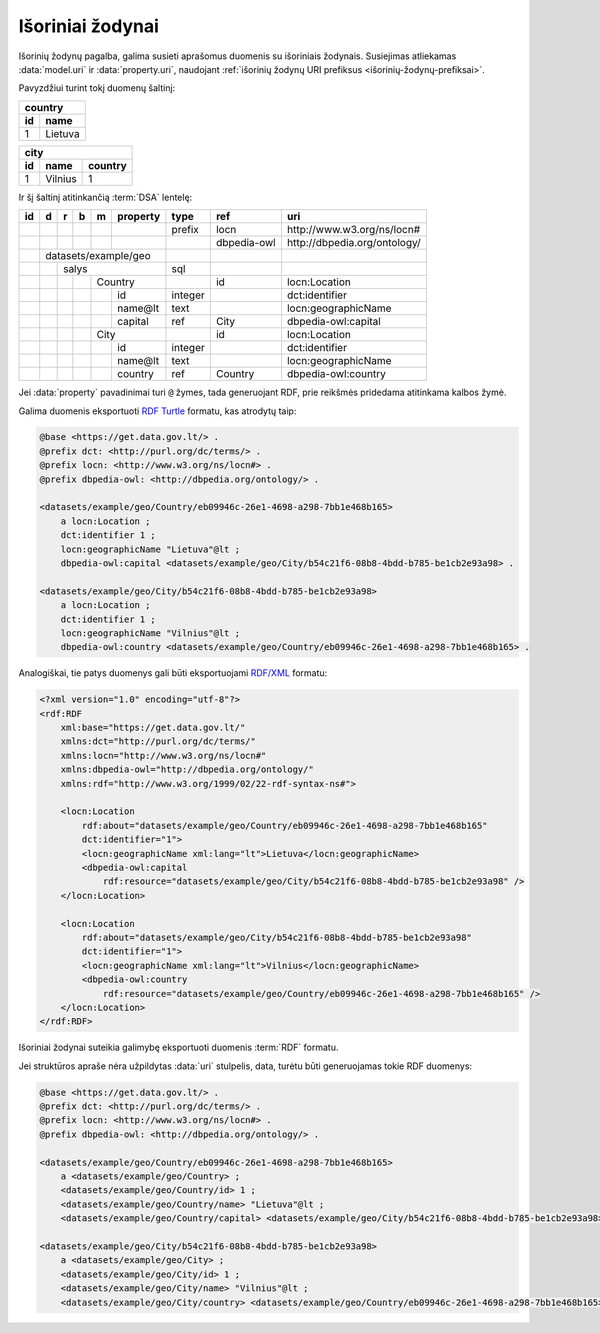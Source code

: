 .. default-role:: literal
.. _vocab:

Išoriniai žodynai
=================

Išorinių žodynų pagalba, galima susieti aprašomus duomenis su išoriniais
žodynais. Susiejimas atliekamas :data:`model.uri` ir :data:`property.uri`,
naudojant :ref:`išorinių žodynų URI prefiksus <išorinių-žodynų-prefiksai>`.

Pavyzdžiui turint tokį duomenų šaltinį:

===  =========
country
--------------
id   name
===  =========
1    Lietuva
===  =========

===  =========  =======
city
-----------------------
id   name       country
===  =========  =======
1    Vilnius    1
===  =========  =======

Ir šį šaltinį atitinkančią :term:`DSA` lentelę:

+----+---+---+---+---+----------+---------+----------------+-------------------------------+
| id | d | r | b | m | property | type    | ref            | uri                           |
+====+===+===+===+===+==========+=========+================+===============================+
|    |   |   |   |   |          | prefix  | locn           | \http://www.w3.org/ns/locn#   |
+----+---+---+---+---+----------+---------+----------------+-------------------------------+
|    |   |   |   |   |          |         | dbpedia-owl    | \http://dbpedia.org/ontology/ |
+----+---+---+---+---+----------+---------+----------------+-------------------------------+
|    | datasets/example/geo     |         |                |                               |
+----+---+---+---+---+----------+---------+----------------+-------------------------------+
|    |   | salys                | sql     |                |                               |
+----+---+---+---+---+----------+---------+----------------+-------------------------------+
|    |   |   |   | Country      |         | id             | locn:Location                 |
+----+---+---+---+---+----------+---------+----------------+-------------------------------+
|    |   |   |   |   | id       | integer |                | dct:identifier                |
+----+---+---+---+---+----------+---------+----------------+-------------------------------+
|    |   |   |   |   | name\@lt | text    |                | locn:geographicName           |
+----+---+---+---+---+----------+---------+----------------+-------------------------------+
|    |   |   |   |   | capital  | ref     | City           | dbpedia-owl:capital           |
+----+---+---+---+---+----------+---------+----------------+-------------------------------+
|    |   |   |   | City         |         | id             | locn:Location                 |
+----+---+---+---+---+----------+---------+----------------+-------------------------------+
|    |   |   |   |   | id       | integer |                | dct:identifier                |
+----+---+---+---+---+----------+---------+----------------+-------------------------------+
|    |   |   |   |   | name\@lt | text    |                | locn:geographicName           |
+----+---+---+---+---+----------+---------+----------------+-------------------------------+
|    |   |   |   |   | country  | ref     | Country        | dbpedia-owl:country           |
+----+---+---+---+---+----------+---------+----------------+-------------------------------+

Jei :data:`property` pavadinimai turi `@` žymes, tada generuojant RDF, prie
reikšmės pridedama atitinkama kalbos žymė.

Galima duomenis eksportuoti `RDF Turtle`_ formatu, kas atrodytų taip:

.. _RDF Turtle: https://en.wikipedia.org/wiki/Turtle_(syntax)

.. code-block:: ttl

    @base <https://get.data.gov.lt/> .
    @prefix dct: <http://purl.org/dc/terms/> .
    @prefix locn: <http://www.w3.org/ns/locn#> .
    @prefix dbpedia-owl: <http://dbpedia.org/ontology/> .

    <datasets/example/geo/Country/eb09946c-26e1-4698-a298-7bb1e468b165>
        a locn:Location ;
        dct:identifier 1 ;
        locn:geographicName "Lietuva"@lt ;
        dbpedia-owl:capital <datasets/example/geo/City/b54c21f6-08b8-4bdd-b785-be1cb2e93a98> .

    <datasets/example/geo/City/b54c21f6-08b8-4bdd-b785-be1cb2e93a98>
        a locn:Location ;
        dct:identifier 1 ;
        locn:geographicName "Vilnius"@lt ;
        dbpedia-owl:country <datasets/example/geo/Country/eb09946c-26e1-4698-a298-7bb1e468b165> .

Analogiškai, tie patys duomenys gali būti eksportuojami `RDF/XML`_ formatu:

.. _RDF/XML: https://www.w3.org/TR/rdf-syntax-grammar/

.. code-block:: xml

    <?xml version="1.0" encoding="utf-8"?>
    <rdf:RDF
        xml:base="https://get.data.gov.lt/"
        xmlns:dct="http://purl.org/dc/terms/"
        xmlns:locn="http://www.w3.org/ns/locn#"
        xmlns:dbpedia-owl="http://dbpedia.org/ontology/"
        xmlns:rdf="http://www.w3.org/1999/02/22-rdf-syntax-ns#">

        <locn:Location
            rdf:about="datasets/example/geo/Country/eb09946c-26e1-4698-a298-7bb1e468b165"
            dct:identifier="1">
            <locn:geographicName xml:lang="lt">Lietuva</locn:geographicName>
            <dbpedia-owl:capital
                rdf:resource="datasets/example/geo/City/b54c21f6-08b8-4bdd-b785-be1cb2e93a98" />
        </locn:Location>

        <locn:Location
            rdf:about="datasets/example/geo/City/b54c21f6-08b8-4bdd-b785-be1cb2e93a98"
            dct:identifier="1">
            <locn:geographicName xml:lang="lt">Vilnius</locn:geographicName>
            <dbpedia-owl:country
                rdf:resource="datasets/example/geo/Country/eb09946c-26e1-4698-a298-7bb1e468b165" />
        </locn:Location>
    </rdf:RDF>

Išoriniai žodynai suteikia galimybę eksportuoti duomenis :term:`RDF` formatu.

Jei struktūros apraše nėra užpildytas :data:`uri` stulpelis, data, turėtu būti
generuojamas tokie RDF duomenys:

.. code-block:: ttl

    @base <https://get.data.gov.lt/> .
    @prefix dct: <http://purl.org/dc/terms/> .
    @prefix locn: <http://www.w3.org/ns/locn#> .
    @prefix dbpedia-owl: <http://dbpedia.org/ontology/> .

    <datasets/example/geo/Country/eb09946c-26e1-4698-a298-7bb1e468b165>
        a <datasets/example/geo/Country> ;
        <datasets/example/geo/Country/id> 1 ;
        <datasets/example/geo/Country/name> "Lietuva"@lt ;
        <datasets/example/geo/Country/capital> <datasets/example/geo/City/b54c21f6-08b8-4bdd-b785-be1cb2e93a98> .

    <datasets/example/geo/City/b54c21f6-08b8-4bdd-b785-be1cb2e93a98>
        a <datasets/example/geo/City> ;
        <datasets/example/geo/City/id> 1 ;
        <datasets/example/geo/City/name> "Vilnius"@lt ;
        <datasets/example/geo/City/country> <datasets/example/geo/Country/eb09946c-26e1-4698-a298-7bb1e468b165> .

